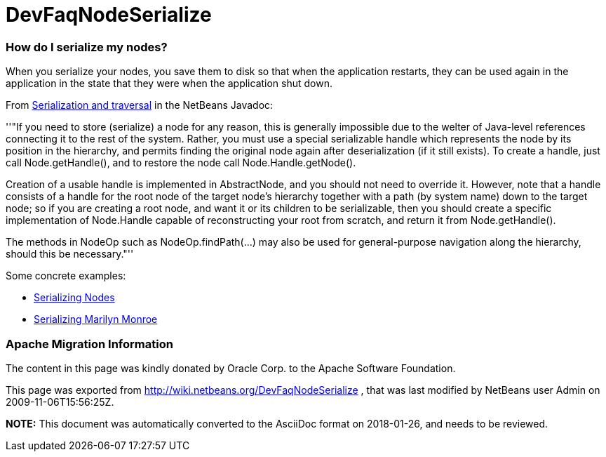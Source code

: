 // 
//     Licensed to the Apache Software Foundation (ASF) under one
//     or more contributor license agreements.  See the NOTICE file
//     distributed with this work for additional information
//     regarding copyright ownership.  The ASF licenses this file
//     to you under the Apache License, Version 2.0 (the
//     "License"); you may not use this file except in compliance
//     with the License.  You may obtain a copy of the License at
// 
//       http://www.apache.org/licenses/LICENSE-2.0
// 
//     Unless required by applicable law or agreed to in writing,
//     software distributed under the License is distributed on an
//     "AS IS" BASIS, WITHOUT WARRANTIES OR CONDITIONS OF ANY
//     KIND, either express or implied.  See the License for the
//     specific language governing permissions and limitations
//     under the License.
//

= DevFaqNodeSerialize
:jbake-type: wiki
:jbake-tags: wiki, devfaq, needsreview
:jbake-status: published

=== How do I serialize my nodes?

When you serialize your nodes, you save them to disk so that when the application restarts, they can be used again in the application in the state that they were when the application shut down.

From link:http://bits.netbeans.org/dev/javadoc/org-openide-nodes/org/openide/nodes/doc-files/api.html#serial[ Serialization and traversal] in the NetBeans Javadoc:

''"If you need to store (serialize) a node for any reason, this is generally impossible due to the welter of Java-level references connecting it to the rest of the system. Rather, you must use a special serializable handle which represents the node by its position in the hierarchy, and permits finding the original node again after deserialization (if it still exists). To create a handle, just call Node.getHandle(), and to restore the node call Node.Handle.getNode().

Creation of a usable handle is implemented in AbstractNode, and you should not need to override it. However, note that a handle consists of a handle for the root node of the target node's hierarchy together with a path (by system name) down to the target node; so if you are creating a root node, and want it or its children to be serializable, then you should create a specific implementation of Node.Handle capable of reconstructing your root from scratch, and return it from Node.getHandle().

The methods in NodeOp such as NodeOp.findPath(...) may also be used for general-purpose navigation along the hierarchy, should this be necessary."''

Some concrete examples:

* link:http://blogs.sun.com/geertjan/entry/serializing_nodes[ Serializing Nodes]
* link:http://blogs.sun.com/geertjan/entry/multiple_nodes_serialization[ Serializing Marilyn Monroe]

=== Apache Migration Information

The content in this page was kindly donated by Oracle Corp. to the
Apache Software Foundation.

This page was exported from link:http://wiki.netbeans.org/DevFaqNodeSerialize[http://wiki.netbeans.org/DevFaqNodeSerialize] , 
that was last modified by NetBeans user Admin 
on 2009-11-06T15:56:25Z.


*NOTE:* This document was automatically converted to the AsciiDoc format on 2018-01-26, and needs to be reviewed.
